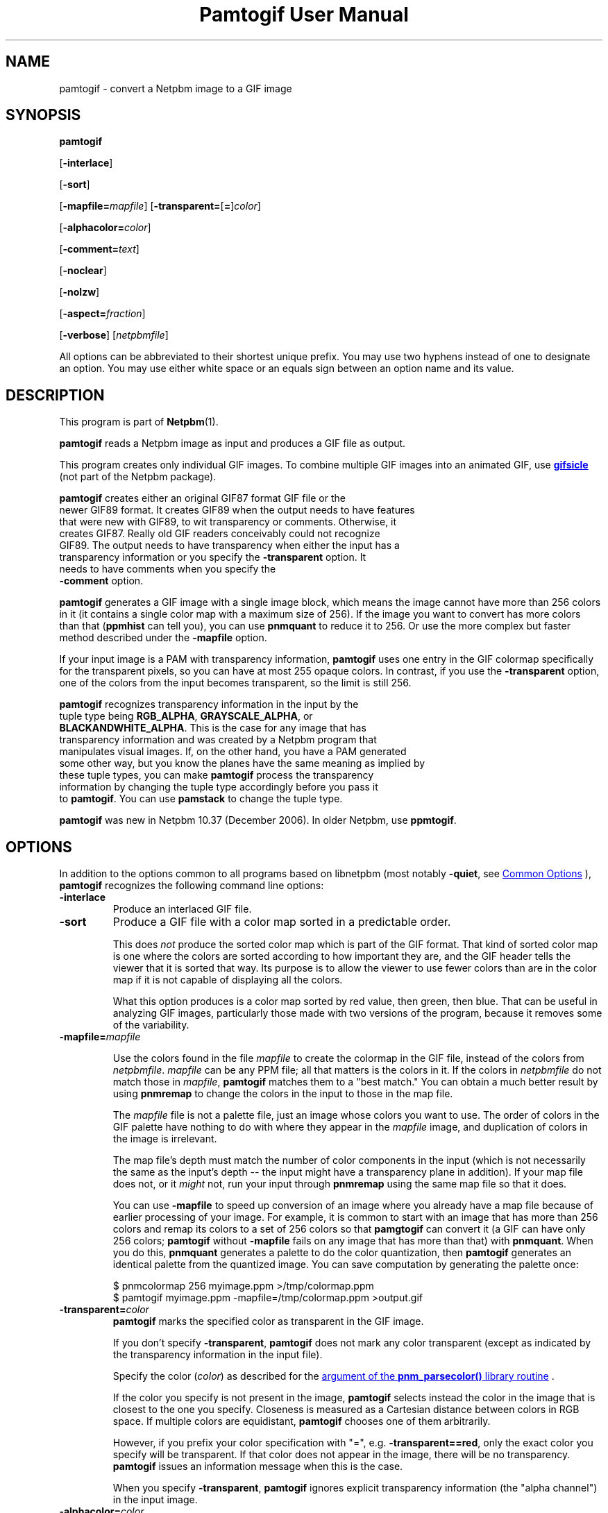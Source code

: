 \
.\" This man page was generated by the Netpbm tool 'makeman' from HTML source.
.\" Do not hand-hack it!  If you have bug fixes or improvements, please find
.\" the corresponding HTML page on the Netpbm website, generate a patch
.\" against that, and send it to the Netpbm maintainer.
.TH "Pamtogif User Manual" 0 "09 June 2021" "netpbm documentation"

.SH NAME
pamtogif - convert a Netpbm image to a GIF image

.UN synopsis
.SH SYNOPSIS

\fBpamtogif\fP

[\fB-interlace\fP]

[\fB-sort\fP]

[\fB-mapfile=\fP\fImapfile\fP]
[\fB-transparent=\fP[\fB=\fP]\fIcolor\fP]

[\fB-alphacolor=\fP\fIcolor\fP]

[\fB-comment=\fP\fItext\fP]

[\fB-noclear\fP]

[\fB-nolzw\fP]

[\fB-aspect=\fP\fIfraction\fP]

[\fB-verbose\fP]
[\fInetpbmfile\fP]
.PP
All options can be abbreviated to their shortest unique prefix.  You
may use two hyphens instead of one to designate an option.  You may
use either white space or an equals sign between an option name and its
value.

.UN description
.SH DESCRIPTION
.PP
This program is part of
.BR "Netpbm" (1)\c
\&.
.PP
\fBpamtogif\fP reads a Netpbm image as input and produces a GIF file
as output.
.PP
This program creates only individual GIF images.  To combine
multiple GIF images into an animated GIF, use 
.UR http://www.lcdf.org/gifsicle/
\fBgifsicle\fP
.UE
\& (not part of
the Netpbm package).
.PP
\fBpamtogif\fP creates either an original GIF87 format GIF file or the
  newer GIF89 format.  It creates GIF89 when the output needs to have features
  that were new with GIF89, to wit transparency or comments.  Otherwise, it
  creates GIF87.  Really old GIF readers conceivably could not recognize
  GIF89.  The output needs to have transparency when either the input has a
  transparency information or you specify the \fB-transparent\fP option.  It
  needs to have comments when you specify the
  \fB-comment\fP option.
.PP
\fBpamtogif\fP generates a GIF image with a single image block, which
means the image cannot have more than 256 colors in it (it contains a single
color map with a maximum size of 256).  If the image you want to convert has
more colors than that (\fBppmhist\fP can tell you), you can
use \fBpnmquant\fP to reduce it to 256.  Or use the more complex but faster
method described under the \fB-mapfile\fP option.
.PP
If your input image is a PAM with transparency information, \fBpamtogif\fP
uses one entry in the GIF colormap specifically for the transparent pixels,
so you can have at most 255 opaque colors.  In contrast, if you use the
\fB-transparent\fP option, one of the colors from the input becomes
transparent, so the limit is still 256.
.PP
\fBpamtogif\fP recognizes transparency information in the input by the
  tuple type being \fBRGB_ALPHA\fP, \fBGRAYSCALE_ALPHA\fP, or
  \fBBLACKANDWHITE_ALPHA\fP.  This is the case for any image that has
  transparency information and was created by a Netpbm program that
  manipulates visual images.  If, on the other hand, you have a PAM generated
  some other way, but you know the planes have the same meaning as implied by
  these tuple types, you can make \fBpamtogif\fP process the transparency
  information by changing the tuple type accordingly before you pass it
  to \fBpamtogif\fP.  You can use \fBpamstack\fP to change the tuple type.
.PP
\fBpamtogif\fP was new in Netpbm 10.37 (December 2006).  In older Netpbm,
use \fBppmtogif\fP.

.UN options
.SH OPTIONS
.PP
In addition to the options common to all programs based on libnetpbm
(most notably \fB-quiet\fP, see 
.UR index.html#commonoptions
 Common Options
.UE
\&), \fBpamtogif\fP recognizes the following
command line options:



.TP
\fB-interlace\fP
Produce an interlaced GIF file.

.TP
\fB-sort\fP
Produce a GIF file with a color map sorted in a predictable order.
.sp
This does \fInot\fP produce the sorted color map which is part
of the GIF format.  That kind of sorted color map is one where the
colors are sorted according to how important they are, and the GIF
header tells the viewer that it is sorted that way.  Its purpose is to
allow the viewer to use fewer colors than are in the color map if it
is not capable of displaying all the colors.
.sp
What this option produces is a color map sorted by red value, then
green, then blue.  That can be useful in analyzing GIF images, particularly
those made with two versions of the program, because it removes some of
the variability.


.TP
\fB-mapfile=\fP\fImapfile\fP
.sp
Use the colors found in the file \fImapfile\fP to create the
colormap in the GIF file, instead of the colors from \fInetpbmfile\fP.
\fImapfile\fP can be any PPM file; all that matters is the colors in
it.  If the colors in \fInetpbmfile\fP do not match those in
\fImapfile\fP, \fBpamtogif\fP matches them to a "best
match." You can obtain a much better result by using \fBpnmremap\fP
to change the colors in the input to those in the map file.
.sp
The \fImapfile\fP file is not a palette file, just an image whose
colors you want to use.  The order of colors in the GIF palette have
nothing to do with where they appear in the \fImapfile\fP image, and
duplication of colors in the image is irrelevant.
.sp
The map file's depth must match the number of color components in
the input (which is not necessarily the same as the input's depth --
the input might have a transparency plane in addition).  If your map file
does not, or it \fImight\fP not, run your input through
\fBpnmremap\fP using the same map file so that it does.
.sp
You can use \fB-mapfile\fP to speed up conversion of an image where you
already have a map file because of earlier processing of your image.  For
example, it is common to start with an image that has more than 256 colors
and remap its colors to a set of 256 colors so that \fBpamgtogif\fP can
convert it (a GIF can have only 256 colors; \fBpamtogif\fP without
\fB-mapfile\fP fails on any image that has more than that) with
\fBpnmquant\fP.  When you do this, \fBpnmquant\fP generates a palette to do
the color quantization, then \fBpamtogif\fP generates an identical palette
from the quantized image.  You can save computation by generating the palette
once:

.nf
\f(CW
    $ pnmcolormap 256 myimage.ppm >/tmp/colormap.ppm
    $ pamtogif myimage.ppm -mapfile=/tmp/colormap.ppm >output.gif
\fP

.fi


.TP
\fB-transparent=\fP\fIcolor\fP
\fBpamtogif\fP marks the specified color as transparent in the GIF image.
.sp
If you don't specify \fB-transparent\fP, \fBpamtogif\fP does not
mark any color transparent (except as indicated by the transparency
information in the input file).
.sp
Specify the color (\fIcolor\fP) as described for the 
.UR libnetpbm_image.html#colorname
argument of the \fBpnm_parsecolor()\fP library routine
.UE
\&.
.sp
If the color you specify is not present in the image, \fBpamtogif\fP
selects instead the color in the image that is closest to the one you
specify.  Closeness is measured as a Cartesian distance between colors
in RGB space.  If multiple colors are equidistant, \fBpamtogif\fP
chooses one of them arbitrarily.
.sp
However, if you prefix your color specification with "=",
e.g. \fB-transparent==red\fP, only the exact color you specify will
be transparent.  If that color does not appear in the image, there
will be no transparency.  \fBpamtogif\fP issues an information
message when this is the case.
.sp
When you specify \fB-transparent\fP, \fBpamtogif\fP ignores
explicit transparency information (the "alpha channel") in
the input image.

.TP
\fB-alphacolor=\fP\fIcolor\fP
This specifies the foreground color for transparent pixels.  A
viewer may use the foreground color for a transparent pixel if it
chooses not to have another color "show through.".  The
default is black.
.sp
This applies only to pixels that are transparent in the GIF because
they are transparent in the Netpbm input.  If a GIF pixel is
transparent because of the \fB-transparent\fP option, the foreground
color is the color indicated by that option.
.sp
Note that in GIF, all transparent pixels have the same foreground
color.  (There is only one entry in the GIF colormap for transparent
pixels).
.sp
Specify the color (\fIcolor\fP) as described for the 
.UR libnetpbm_image.html#colorname
argument of the \fBpnm_parsecolor()\fP library routine
.UE
\&.

.TP
\fB-comment=\fP\fItext\fP
Include a comment in the GIF output with comment text \fItext\fP.
.sp
Without this option, there are no comments in the output.
.sp
Note that in a command shell, you'll have to use quotation marks around
\fItext\fP if it contains characters (e.g. space) that would make the shell
think it is multiple arguments:
.nf
$ pamtogif -comment "this is a comment" <xxx.ppm >xxx.gif

.fi

.TP
\fB-noclear\fP
.sp
This option causes the output not to contain any GIF clear codes.
.sp
In GIF, the stream defines codes that represent strings of pixels as it
goes.  The stream contains definitions of codes mixed in with the references
to those codes that describe the pixels of the image.  GIF specifies a maximum
number of codes that can be defined; when the stream has defined that many,
the stream can either just use those for the rest of the image or include a
clear code, deleting all the string codes so that the stream can start over
defining new ones.
.sp
By far the most common choice is the clear code.  This usually results in a
smaller stream because the set of strings of pixels that occur in an image
vary over the parts of the image.  Hardly any GIF encoders produce streams
that don't use the clear code.
.sp
But it is conceivable that a stream could be smaller without the use of the
clear code because it saves the stream having to redefine the same string
codes over and over.  It could even avoid a thrashing situation where the
stream continually defines a set of strings that never get used again before
the maximum is reached.
.sp
The default is to use the clear codes.
.sp
This option was new in Netpbm 10.82 (March 2018).  Before that, the program
aways uses the clear codes.
    
.TP
\fB-nolzw\fP
.sp
This option is mainly of historical interest -- it involves use of
a patent that is now expired.
.sp
This option causes the GIF output, and thus \fBpamtogif\fP, not to
use LZW (Lempel-Ziv) compression.  As a result, the image file is
larger and, before the patent expired, no royalties would be owed to
the holder of the patent on LZW.  See the section LICENSE below.
.sp
LZW is a method for combining the information from multiple pixels into a
single GIF code.  With the \fB-nolzw\fP option, \fBpamtogif\fP
creates one GIF code per pixel, so it is not doing any compression and not
using LZW.  However, any GIF decoder, whether it uses an LZW decompressor
or not, will correctly decode this uncompressed format.  An LZW decompressor
would see this as a particular case of LZW compression.
.sp
Note that if someone uses an LZW decompressor such as the one in
\fBgiftopnm\fP or pretty much any graphics display program to process
the output of \fBpamtogif -nolzw \fP, he is then using the LZW
patent.  But the patent holder expressed far less interest in
enforcing the patent on decoding than on encoding.

.TP
\fB-aspect=\fP\fIfraction\fP
This is the aspect ratio of the pixels of the image.  Its only
effect is to record that information in the GIF for use by whatever
interprets the GIF.  Note that this feature of GIF is hardly ever used
and most GIF decoders ignore this information and assume pixels are
square.
.sp
Pixels in a Netpbm image do not have aspect ratios; there is always
a one-one correspondence between GIF pixels and Netpbm pixels.
.sp
The aspect ratio is the quotient of width divided by height.  GIF
allows aspect ratios from 0.25 (1:4) to 4 (4:1) in increments of 1/64.
\fBpamtogif\fP implements a natural extension of GIF that allows an
aspect ratio up to 4 14/64.  If you specify anything outside this range,
\fBpamtogif\fP fails.  \fBpamtogif\fP rounds \fIfraction\fP to
the nearest 1/64.
.sp
The default is square (1.0).
.sp
This option was new in Netpbm 10.38 (March 2007).  Before that, the
pixels are always square.


.TP
\fB-verbose\fP
This option causes \fBpamtogif\fP to display information about the
conversion process and the image it produces.



.UN seealso
.SH SEE ALSO
.BR "giftopnm" (1)\c
\&,
.BR "pnmremap" (1)\c
\&,
.BR "ppmtogif" (1)\c
\&,

\fBgifsicle\fP 
.UR http://www.lcdf.org/gifsicle
http://www.lcdf.org/gifsicle
.UE
\&,
.BR "pnm" (5)\c
\&,
.BR "pam" (5)\c
\&.

.UN history
.SH HISTORY
.PP
\fBpamtogif\fP was new in Netpbm 10.37 (December 2006).  It
replaced \fBppmtogif\fP, which created GIF images for Pbmplus/Netpbm
users since 1989.
.PP
The main outward change in the conversion from \fBppmtogif\fP to
\fBpamtogif\fP was that \fBpamtogif\fP was able to use transparency
information ("alpha channel") in PAM input, whereas with
\fBppmtogif\fP, one had to supply the transparency mask in a separate
pseudo-PGM image (via the \fB-alpha\fP option).
.PP
Jef Poskanzer wrote \fBppmtogif\fP in 1989, and it has always been
a cornerstone of Pbmplus/Netpbm because GIF is such a popular image
format.  Jef based the LZW encoding on GIFENCOD by David Rowley <\fImgardi@watdcsu.waterloo.edu\fP>.
Jef included GIFENCOD's GIFCOMPR.C file pretty much whole.  Rowley, in
turn, adapted the LZW compression code from classic Unix
\fBcompress\fP, which used techniques described in IEEE Computer,
June 1984.
.PP
Jef's \fBppmtogif\fP notably lacked the ability to use a
transparency mask with it.  You could create transparent pixels in a
GIF, but only with the \fB-transparent\fP option, which allowed one
to specify that all pixels of a certain color in the input were to be
transparent.  Bryan Henderson added the \fB-alpha\fP option in July
2001 so you could supply a mask image that indicates exactly which
pixels are to be transparent, and those pixels could have the same
color as other opaque ones.
.PP
Bryan Henderson added another significant piece of code and
function in October 2001: the ability to generate a GIF without using
the LZW patent -- an uncompressed GIF.  This was very important to
many people at the time because the GIF patent was still in force, and
this allowed them to make an image that any GIF viewer could display,
royalty-free.  Bryan adapted code from the Independent JPEG Group's
\fBdjpeg\fP for that.
.PP
There is no code in \fBpamtogif\fP from Jef's original, but Jef
may still hold copyright over it because of the way in which it evolved.
Virtually all of the code in \fBpamtogif\fP was written by Bryan
Henderson and contributed to the public domain.


.UN license
.SH LICENSE
.PP
If you use \fBpamtogif\fP without the \fB-nolzw\fP option, you
are using a patent on the LZW compression method which is owned by
Unisys.  The patent has expired (in 2003 in the US and in 2004
elsewhere), so it doesn't matter.  While the patent was in force, most
people who used \fBpamtogif\fP and similar programs did so without a
license from Unisys to do so.  Unisys typically asked $5000 for a
license for trivial use of the patent.  Unisys never enforced the
patent against trivial users.
.PP
Rumor has it that IBM also owns or owned a patent covering
\fBpamtogif\fP.
.PP
A replacement for the GIF format that never required any patents to
use is the PNG format.
.SH DOCUMENT SOURCE
This manual page was generated by the Netpbm tool 'makeman' from HTML
source.  The master documentation is at
.IP
.B http://netpbm.sourceforge.net/doc/pamtogif.html
.PP